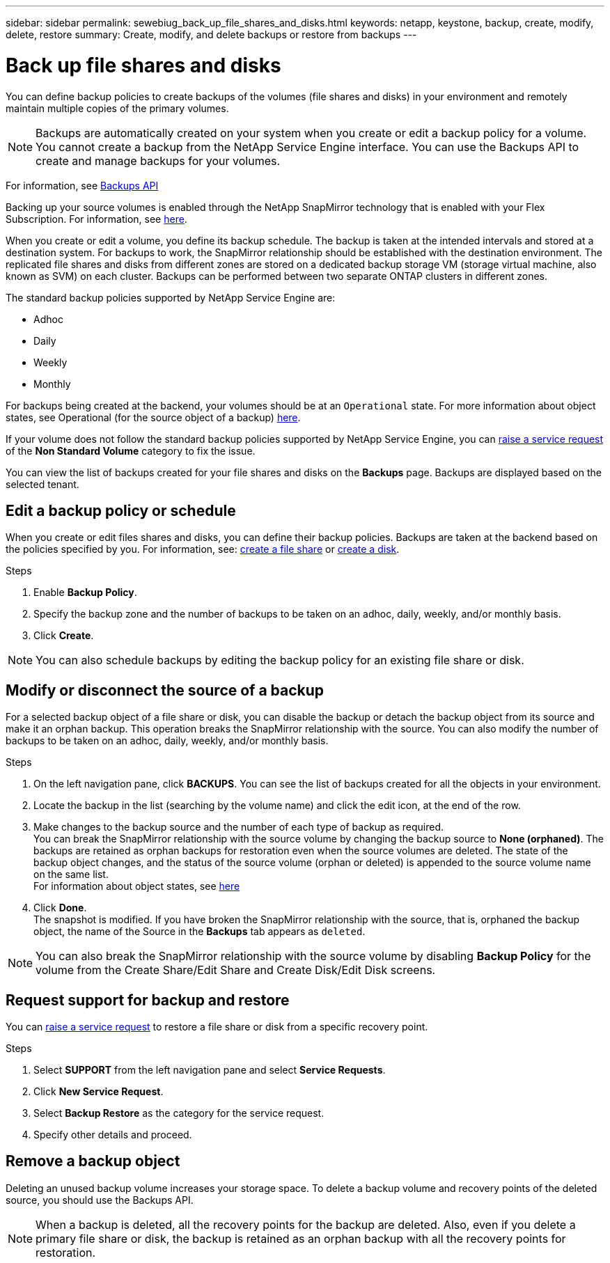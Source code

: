 ---
sidebar: sidebar
permalink: sewebiug_back_up_file_shares_and_disks.html
keywords: netapp, keystone, backup, create, modify, delete, restore
summary: Create, modify, and delete backups or restore from backups
---

= Back up file shares and disks
:hardbreaks:
:nofooter:
:icons: font
:linkattrs:
:imagesdir: ./media/

[.lead]
You can define backup policies to create backups of the volumes (file shares and disks) in your environment and remotely maintain multiple copies of the primary volumes.

[NOTE]
Backups are automatically created on your system when you create or edit a backup policy for a volume. You cannot create a backup from the NetApp Service Engine interface. You can use the Backups API to create and manage backups for your volumes.

For information, see link:seapiref_backups_apis.html[Backups API]

Backing up your source volumes is enabled through the NetApp SnapMirror technology that is enabled with your Flex Subscription. For information, see link:index.html#flex-subscription[here].

When you create or edit a volume, you define its backup schedule. The backup is taken at the intended intervals and stored at a destination system. For backups to work, the SnapMirror relationship should be established with the destination environment. The replicated file shares and disks from different zones are stored on a dedicated backup storage VM (storage virtual machine, also known as SVM) on each cluster. Backups can be performed between two separate ONTAP clusters in different zones.

The standard backup policies supported by NetApp Service Engine are:

* Adhoc
* Daily
* Weekly
* Monthly

For backups being created at the backend, your volumes should be at an `Operational` state. For more information about object states, see Operational (for the source object of a backup) link:sewebiug_netapp_service_engine_web_interface_overview.html#object-states[here].

If your volume does not follow the standard backup policies supported by NetApp Service Engine, you can link:sewebiug_raise_a_service_request.html[raise a service request] of the *Non Standard Volume* category to fix the issue.

You can view the list of backups created for your file shares and disks on the *Backups* page. Backups are displayed based on the selected tenant.

== Edit a backup policy or schedule

When you create or edit files shares and disks, you can define their backup policies. Backups are taken at the backend based on the policies specified by you. For information, see: link:sewebiug_create_a_new_file_share.html[create a file share] or link:sewebiug_create_a_new_disk.html[create a disk].

.Steps
. Enable *Backup Policy*.
. Specify the backup zone and the number of backups to be taken on an adhoc, daily, weekly, and/or monthly basis.
.	Click *Create*.

NOTE: You can also schedule backups by editing the backup policy for an existing file share or disk.

== Modify or disconnect the source of a backup

For a selected backup object of a file share or disk, you can disable the backup or detach the backup object from its source and make it an orphan backup. This operation breaks the SnapMirror relationship with the source. You can also modify the number of backups to be taken on an adhoc, daily, weekly, and/or monthly basis.

.Steps
. On the left navigation pane, click *BACKUPS*. You can see the list of backups created for all the objects in your environment.
. Locate the backup in the list (searching by the volume name) and click the edit icon, at the end of the row.
. Make changes to the backup source and the number of each type of backup as required.
You can break the SnapMirror relationship with the source volume by changing the backup source to *None (orphaned)*. The backups are retained as orphan backups for restoration even when the source volumes are deleted. The state of the backup object changes, and the status of the source volume (orphan or deleted) is appended to the source volume name on the same list.
For information about object states, see link:sewebiug_netapp_service_engine_web_interface_overview.html#Object-states[here]
. Click *Done*.
The snapshot is modified. If you have broken the SnapMirror relationship with the source, that is, orphaned the backup object, the name of the Source in the *Backups* tab appears as `deleted`.

NOTE: You can also break the SnapMirror relationship with the source volume by disabling *Backup Policy* for the volume from the Create Share/Edit Share and Create Disk/Edit Disk screens.

== Request support for backup and restore

You can link:sewebiug_raise_a_service_request.html[raise a service request] to restore a file share or disk from a specific recovery point.

.Steps
.	Select *SUPPORT* from the left navigation pane and select *Service Requests*.
.	Click *New Service Request*.
.	Select *Backup Restore* as the category for the service request.
.	Specify other details and proceed.

== Remove a backup object
Deleting an unused backup volume increases your storage space. To delete a backup volume and recovery points of the deleted source, you should use the Backups API.

NOTE: When a backup is deleted, all the recovery points for the backup are deleted. Also, even if you delete a primary file share or disk, the backup is retained as an orphan backup with all the recovery points for restoration.
